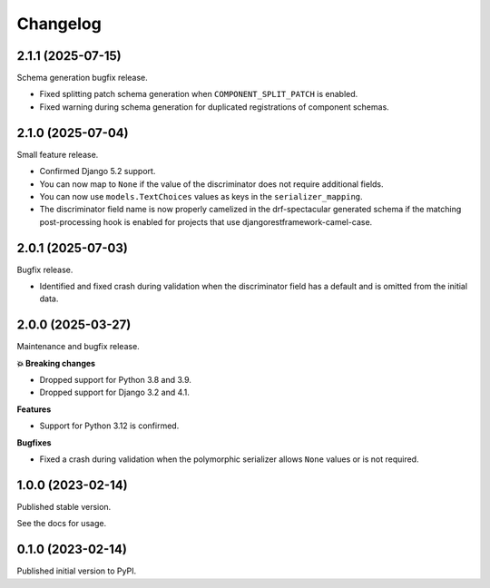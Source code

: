 =========
Changelog
=========

2.1.1 (2025-07-15)
==================

Schema generation bugfix release.

* Fixed splitting patch schema generation when ``COMPONENT_SPLIT_PATCH`` is enabled.
* Fixed warning during schema generation for duplicated registrations of component
  schemas.

2.1.0 (2025-07-04)
==================

Small feature release.

* Confirmed Django 5.2 support.
* You can now map to ``None`` if the value of the discriminator does not require
  additional fields.
* You can now use ``models.TextChoices`` values as keys in the ``serializer_mapping``.
* The discriminator field name is now properly camelized in the drf-spectacular generated
  schema if the matching post-processing hook is enabled for projects that use
  djangorestframework-camel-case.

2.0.1 (2025-07-03)
==================

Bugfix release.

* Identified and fixed crash during validation when the discriminator field has a
  default and is omitted from the initial data.

2.0.0 (2025-03-27)
==================

Maintenance and bugfix release.

**💥 Breaking changes**

* Dropped support for Python 3.8 and 3.9.
* Dropped support for Django 3.2 and 4.1.

**Features**

* Support for Python 3.12 is confirmed.

**Bugfixes**

* Fixed a crash during validation when the polymorphic serializer allows ``None`` values
  or is not required.


1.0.0 (2023-02-14)
==================

Published stable version.

See the docs for usage.

0.1.0 (2023-02-14)
==================

Published initial version to PyPI.
